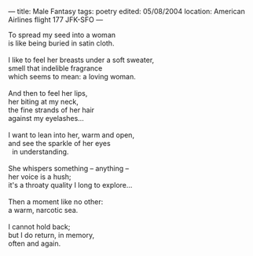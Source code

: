 :PROPERTIES:
:ID:       9676A672-CDAA-47C5-A969-9CA81308C0C6
:SLUG:     male-fantasy
:END:
---
title: Male Fantasy
tags: poetry
edited: 05/08/2004
location: American Airlines flight 177 JFK-SFO
---

#+BEGIN_VERSE
To spread my seed into a woman
is like being buried in satin cloth.

I like to feel her breasts under a soft sweater,
smell that indelible fragrance
which seems to mean: a loving woman.

And then to feel her lips,
her biting at my neck,
the fine strands of her hair
against my eyelashes...

I want to lean into her, warm and open,
and see the sparkle of her eyes
  in understanding.

She whispers something -- anything --
her voice is a hush;
it's a throaty quality I long to explore...

Then a moment like no other:
a warm, narcotic sea.

I cannot hold back;
but I do return, in memory,
often and again.
#+END_VERSE
